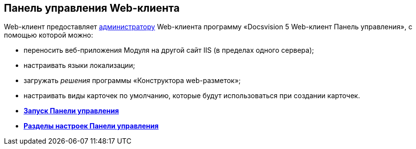 
== Панель управления Web-клиента

Web-клиент предоставляет xref:createAdmin.html[администратору] Web-клиента программу «Docsvision 5 Web-клиент Панель управления», с помощью которой можно:

* переносить веб-приложения Модуля на другой сайт IIS (в пределах одного сервера);
* настраивать языки локализации;
* загружать [.dfn .term]_решения_ программы «Конструктора web-разметок»;
* настраивать виды карточек по умолчанию, которые будут использоваться при создании карточек.

* *xref:../topics/task_ControlPanel_open.html[Запуск Панели управления]* +
* *xref:../topics/ControlPanel_parts.html[Разделы настроек Панели управления]* +
